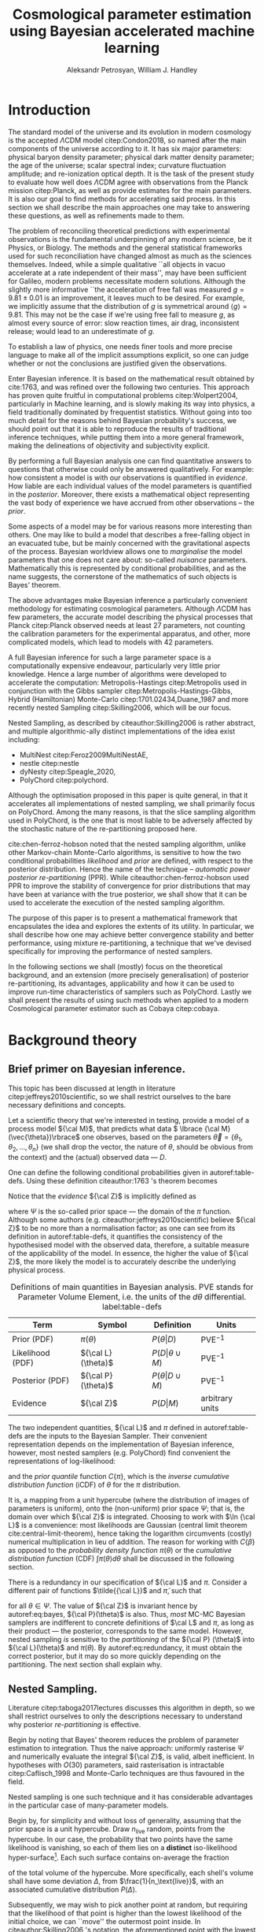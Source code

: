 #+TITLE: Cosmological parameter estimation using Bayesian accelerated machine learning

#+AUTHOR: Aleksandr Petrosyan, William J. Handley 
#+LaTeX_CLASS: mnras
#+LATEX_HEADER: \usepackage{natbib}
#+LATEX_HEADER: \usepackage{pgfplots}
#+LATEX_HEADER: \usepgfplotslibrary{groupplots,dateplot}
#+LATEX_HEADER: \usetikzlibrary{patterns,shapes.arrows}
#+LATEX_HEADER: \pgfplotsset{compat=newest}
#+LATEX_HEADER: \usepackage{dsfont}
#+LATEX_HEADER: \usepackage{xcolor}
#+OPTIONS: toc:nil 
#+BIBLIOGRAPHY: bibliography
#+LATEX_COMPILER: tectonic




\begin{abstract}
TODO
\end{abstract}

* Introduction 

  The standard model of the universe and its evolution in modern
  cosmology is the accepted \(\Lambda\)CDM model citep:Condon2018,
  so named after the main components of the universe according to
  it. It has six major parameters: physical baryon density parameter;
  physical dark matter density parameter; the age of the universe;
  scalar spectral index; curvature fluctuation amplitude; and
  re-ionization optical depth. It is the task of the present study to
  evaluate how well does \(\Lambda\)CDM agree with observations from
  the Planck mission citep:Planck, as well as provide estimates for
  the main parameters. It is also our goal to find methods for
  accelerating said process. In this section we shall describe the
  main approaches one may take to answering these questions, as well
  as refinements made to them.

  The problem of reconciling theoretical predictions with experimental
  observations is the fundamental underpinning of any modern science,
  be it Physics, or Biology. The methods and the general statistical
  frameworks used for such reconciliation have changed almost as much
  as the sciences themselves. Indeed, while a simple qualitative ``all
  objects in vacuo accelerate at a rate independent of their mass'',
  may have been sufficient for Galileo, modern problems necessitate
  modern solutions. Although the slightly more informative ``the
  acceleration of free fall was measured \( g = 9.81 \pm 0.01\) is an
  improvement, it leaves much to be desired. For example, we
  implicitly assume that the distribution of \(g\) is symmetrical
  around \( \left \langle g \right \rangle = 9.81\). This may not be
  the case if we're using free fall to measure \(g\), as almost every
  source of error: slow reaction times, air drag, inconsistent
  release; would lead to an underestimate of \(g\). 

  To establish a law of physics, one needs finer tools and more
  precise language to make all of the implicit assumptions explicit,
  so one can judge whether or not the conclusions are justified given
  the observations.

  Enter Bayesian inference. It is based on the mathematical result
  obtained by cite:1763, and was refined over the following two
  centuries. This approach has proven quite fruitful in computational
  problems citep:Wolpert2004, particularly in Machine learning, and is
  slowly making its way into physics, a field traditionally dominated
  by frequentist statistics. Without going into too much detail for
  the reasons behind Bayesian probability's success, we should point
  out that it is able to reproduce the results of traditional
  inference techniques, while putting them into a more general
  framework, making the delineations of objectivity and subjectivity
  explicit.


  By performing a full Bayesian analysis one can find quantitative
  answers to questions that otherwise could only be answered
  qualitatively.  For example: how consistent a model is with our
  observations is quantified in /evidence/. How liable are each
  individual values of the model parameters is quantified in the
  /posterior/. Moreover, there exists a mathematical object
  representing  the vast body of experience we  have accrued from
  other observations -- the /prior/. 

  Some aspects of a model may be for various reasons more interesting
  than others. One may like to build a model that describes a
  free-falling object in an evacuated tube, but be mainly concerned
  with the gravitational aspects of the process. Bayesian worldview
  allows one to /marginalise/ the model parameters that one does not
  care about: so-called /nuisance/ parameters. Mathematically this is
  represented by conditional probabilities, and as the name suggests,
  the cornerstone of the mathematics of such objects is Bayes'
  theorem. 

  The above advantages make Bayesian inference a particularly
  convenient methodology for estimating cosmological
  parameters. Although \(\Lambda\)CDM has few parameters, the accurate
  model describing the physical processes that Planck citep:Planck
  observed needs at least 27 parameters, not counting the calibration
  parameters for the experimental apparatus, and other, more
  complicated models, which lead to models with 42 parameters.

  A full Bayesian inference for such a large parameter space is a
  computationally expensive endeavour, particularly very little prior
  knowledge. Hence a large number of algorithms were developed to
  accelerate the computation: Metropolis-Hastings citep:Metropolis
  used in conjunction with the Gibbs sampler
  citep:Metropolis-Hastings-Gibbs, Hybrid (Hamiltonian) Monte-Carlo
  citep:1701.02434,Duane_1987 and more recently nested Sampling
  citep:Skilling2006, which will be our focus.

  Nested Sampling, as described by citeauthor:Skilling2006 is rather
  abstract, and multiple algorithmic-ally distinct implementations of
  the idea exist including:
  - MultiNest citep:Feroz2009MultiNestAE,
  - nestle citep:nestle
  - dyNesty citep:Speagle_2020,
  - PolyChord citep:polychord. 
  Although the optimisation proposed in this paper is quite general,
  in that it accelerates all implementations of nested sampling, we
  shall primarily focus on PolyChord. Among the many reasons, is that
  the slice sampling algorithm used in PolyChord, is the one that is
  most liable to be adversely affected by the stochastic nature of the
  re-partitioning proposed here.

  cite:chen-ferroz-hobson noted that the nested sampling algorithm,
  unlike other Markov-chain Monte-Carlo algorithms, is sensitive to
  how the two conditional probabilities /likelihood/ and /prior/ are
  defined, with respect to the posterior distribution. Hence the name
  of the technique -- /automatic power posterior re-partitioning/
  (PPR). While citeauthor:chen-ferroz-hobson used PPR to improve the
  stability of convergence for prior distributions that may have been
  at variance with the true posterior, we shall show that it can be
  used to accelerate the execution of the nested sampling
  algorithm. 

  The purpose of this paper is to present a mathematical framework
  that encapsulates the idea and explores the extents of its
  utility. In particular, we shall describe how one may achieve better
  convergence stability and better performance, using mixture
  re-partitioning, a technique that we've devised specifically for
  improving the performance of nested samplers.

  In the following sections we shall (mostly) focus on the theoretical
  background, and an extension (more precisely generalisation) of
  posterior re-partitioning, its advantages, applicability and how it
  can be used to improve run-time characteristics of samplers such as
  PolyChord. Lastly we shall present the results of using such methods
  when applied to a modern Cosmological parameter estimator such as
  Cobaya citep:cobaya.

* Background theory

** Brief primer on Bayesian inference. 

   This topic has been discussed at length in literature
   citep:jeffreys2010scientific, so we shall restrict ourselves to the
   bare necessary definitions and concepts.

   Let a scientific theory that we're interested in testing, provide a
   model of a process model \({\cal M}\), that predicts what data \(
   \lbrace {\cal M}(\vec{\theta})\rbrace\) one observes, based on the
   parameters \( \vec{\theta} = \lbrace \theta_1, \theta_2, \ldots,
   \theta_n \rbrace\) (we shall drop the vector, the nature of
   $\theta$, should be obvious from the context) and the (actual)
   observed data --- \(D\).

   One can define the following conditional probabilities given
   in autoref:table-defs. Using these definition citeauthor:1763 's theorem
   becomes
   \begin{equation}
    {\cal L} \pi (\theta) = {\cal Z} {\cal P} (\theta).
   \label{eq:bayes} 
   \end{equation}
   Notice that the /evidence/ \({\cal Z}\) is implicitly defined as
   
   \begin{equation}\label{eq:def-z}
    {\cal Z} = \int_{\Psi} {\cal L}(\theta) \pi(\theta) d\theta, 
   \end{equation}
   where \(\Psi\) is the so-called prior space --- the domain of the
   $\pi$ function. Although some authors
   (e.g. citeauthor:jeffreys2010scientific) believe \({\cal Z}\) to be
   no more than a normalisation factor; as one can see from its
   definition in autoref:table-defs, it quantifies the consistency of
   the hypothesised model with the observed data, therefore, a
   suitable measure of the applicability of the model. In essence, the
   higher the value of \({\cal Z}\), the more likely the model is to 
   accurately describe the underlying physical process.

   #+CAPTION: Definitions of main quantities in Bayesian analysis. PVE stands for Parameter Volume Element, i.e. the units of the \(d \theta\) differential.  label:table-defs
   | **Term**         | **Symbol**           | **Definition**                 | **Units**       |
   |------------------+----------------------+--------------------------------+-----------------|
   | Prior (PDF)      | \(\pi(\theta)\)      | \(P ( \theta  \vert D)\)       | PVE$^{-1}$        |
   | Likelihood (PDF) | \({\cal L}(\theta)\) | \(P ( D \vert \theta \cup M)\) | PVE$^{-1}$        |
   | Posterior (PDF)  | \({\cal P}(\theta)\) | \(P ( \theta \vert D \cup M)\) | PVE$^{-1}$        |
   | Evidence         | \({\cal Z}\)         | \(P ( D \vert M)\)             | arbitrary units |

   The two independent quantities, ${\cal L}$ and $\pi$ defined in
   autoref:table-defs are the inputs to the Bayesian Sampler. Their
   convenient representation depends on the implementation of Bayesian
   inference, however, most nested samplers (e.g. PolyChord) find
   convenient the representations of log-likelihood:
   \begin{equation}
	 L = \ln \cal L
   \end{equation}
   and the /prior quantile/ function $C\{\pi\}$, which is the /inverse
   cumulative distribution function/ (iCDF) of $\theta$ for the
   $\pi$ distribution. 
   \begin{equation}
    C\{\pi\} : \text{unit hyper-cube} \rightarrow \Psi.
   \end{equation}
   It is, a mapping from a unit hypercube (where the distribution of
   images of parameters is uniform), onto the (non-uniform) prior
   space $\Psi$; that is, the domain over which \({\cal Z}\) is
   integrated. Choosing to work with $\ln {\cal L}$ is a convenience:
   most likelihoods are Gaussian (central limit theorem
   cite:central-limit-theorem), hence taking the logarithm circumvents
   (costly) numerical multiplication in lieu of addition. The reason
   for working with $C\{\beta\}$ as opposed to the /probability density
   function/ $\pi(\theta)$ or the /cumulative distribution function/ (CDF) $\int
   \pi(\theta) d\theta$ shall be discussed in the following section.

   There is a redundancy in our specification of ${\cal L}$ and $\pi$. 
   Consider a different pair of functions $\tilde{{\cal L}}$ and
   $\tilde{\pi}$, such that
   \begin{equation}\label{eq:redundancy}
	 \tilde{\cal L}(\theta) \tilde{\pi}(\theta) = \cal L (\theta) \pi (\theta), 
   \end{equation}
   for all $\theta \in \Psi$. The value of \({\cal Z}\) is invariant
   hence by autoref:eq:bayes, \({\cal P}(\theta)\) is also. Thus, /most/
   MC-MC Bayesian samplers are indifferent to concrete definitions of
   \(\cal L\) and \(\pi\), as long as their product --- the posterior,
   corresponds to the same model. However, nested sampling /is/
   sensitive to the /partitioning/ of the ${\cal P} (\theta)$ into ${\cal L}(\theta)$
   and $\pi(\theta)$. By autoref:eq:redundancy, it must obtain the correct
   posterior, but it may do so more quickly depending on the
   partitioning. The next section shall explain why.

** Nested Sampling.

   Literature citep:taboga2017lectures discusses this algorithm in
   depth, so we shall restrict ourselves to only the descriptions
   necessary to understand why posterior /re-partitioning/ is
   effective.
   
   Begin by noting that Bayes' theorem reduces the problem of
   parameter estimation to integration. Thus the naive approach:
   uniformly rasterise $\Psi$ and numerically evaluate the integral
   ${\cal Z}$, is valid, albeit inefficient. In hypotheses with
   $O(30)$ parameters, said rasterisation is intractable
   citep:Caflisch_1998 and Monte-Carlo techniques are thus favoured in
   the field.

   Nested sampling is one such technique and it has considerable
   advantages in the particular case of many-parameter models.

   Begin by, for simplicity and without loss of generality, assuming
   that the prior space is a unit hypercube. Draw \(n_\text{live}\)
   random, points from the hypercube. In our case, the probability
   that two points have the same likelihood is vanishing, so each of
   them lies on a *distinct* iso-likelihood hyper-surface[fn::an apt
   analogy would be height on a terrain. The iso-likelihood
   hyper-surfaces are thus contours on the height-map.]. Each such
   surface contains on-average the fraction
   \begin{equation}
   \frac{1}{n_\text{live}}
   \end{equation}
   of the total volume of the hypercube. More specifically, each
   shell's volume shall have some deviation $\Delta$, from
   $\frac{1}{n_\text{live}}$, with an associated cumulative
   distribution $P(\Delta)$.
   
   Subsequently, we may wish to pick another point at random, but
   requiring that the likelihood of that point is higher than the
   lowest likelihood of the initial choice, we can ``move'' the
   outermost point inside. In citeauthor:Skilling2006 's notation, the
   aforementioned point with the lowest likelihood becomes /dead/ and
   the new point becomes /alive/. Moreover, our argument that
   hyper-surfaces encase approximately equal volumes still holds, so
   we expect that during the next iteration, the prior volume encased
   in the outermost hyper-surface is reduced by the same fraction of
   the volume in the previous outer-most shell.

   More formally, this defines a sequence of approximations of the
   prior volume encased in the outer hyper-surface:
   \begin{equation}
	 \begin{array}{rcl}
	 X_{0} &=  &1, \\
     X_{1} &= &X_{0} \left(1- \frac{1}{n_\text{live}}\right),\\
     & \vdots &, \\
     X_{i} &= &X_{i-1}\left(1- \frac{1}{n_\text{live}}\right),\\
     & \vdots, &
   \end{array}
   \label{eq:recurrence-relation}
   \end{equation}
   which allows us to iteratively pick live points closer to
   regions where the likelihood is high. A suitable termination
   criterion therefrom is to stop when the prior volume encased in the
   shell is lower than a predetermined fraction of the total hypercube
   volume --- unity.

   As was mentioned previously, the recurrence relation
   eqref:eq:recurrence-relation is not exact. However, $P(\Delta)$ is
   a known distribution, dependent on the dimensionality of $\Psi$ and
   on ${\cal L}$. Thus, for each value of $\epsilon>0$, we can deduce
   $\delta(\epsilon) >0$, such that $P(\Delta > \delta) <
   \epsilon$. Hence, by choosing $\epsilon$ based on $n_\text{live}$,
   one obtains an estimate of the error $\delta$. Propagating these
   through the iterations allows us to estimate the prior volume and
   hence the evidence up to an estimable error.

   This can be generalised to other priors and prior spaces using
   coordinate transformations, which are formed from the
   quantile function, mentioned in the previous section.
   
   The algorithm's run-time is linearly dependent on $n_{live}$
   (autoref:fig:benchmark). It is also proportional to the time
   complexity of evaluating ${\cal L}(\theta)$ for some $\theta$,
   which is the dominant cost in the cosmological setting.

   Naturally, under such circumstances, algorithms that minimise the
   number of likelihood evaluations will offer the most
   improvement. For example, rejection sampling: drawing a point at
   random, and rejecting it based on the criteria mentioned, is less
   efficient than slice sampling citep:Neal_2003.

   So when does one finish the fastest? If the prior contains more
   information about the posterior, one should be able to incorporate
   that information and hence terminate earlier.  So an ideal sampler
   would converge optimally when the prior and the posterior coincide:
   \begin{equation}
\begin{array}{rl} {\cal P}(\theta) = \pi(\theta), & \forall \theta,
   \end{array}
   \end{equation}
   For example, if one has gathered data from free fall experiments,
   on earth, one would expect the posterior for free-fall acceleration
   to be a normal distribution peaked at $\langle g \rangle=9.81$, with standard
   deviation $\sigma_{g} = 0.01$, which we shall compactly refer to as
   \[{\cal P}(\theta) = G(9.81, 0.01).\]

   However this is only partially true. According to Bayesian
   statistics the prior knowledge: the constraints set on the model
   parameters, are part thereof, hence by picking a different prior,
   referred to as an /unrepresentative prior/, the likelihoods will not
   correspond to the same model.

   In our particular example, if the free-fall data were gathered on
   the surface of the moon, and we use the earth prior for \(g\),
   nested sampling would converge on a Gaussian peaked at \(\langle g \rangle=9.81\),
   with perhaps a broader standard deviation. Evidence would be the
   main telltale sign that the algorithm has not produced a
   statistically significant or meaningful result, but that too can be
   masked by other parameters. Indeed, if one has set a generous
   uniform prior on the air-drag coefficient, and admitted the
   detector spacing as well as trigger timing to be nuisance
   parameters, one will not see anomalies[fn::this peculiarity of
   statistical methods lead John von Neumann to remark that four
   parameters in a model were sufficient to produce a statistically
   significant fit to an elephant. And that five would be consistent
   with it moving its trunk.].

   This is the problem of /unrepresentative priors/ and
   citeauthor*:chen-ferroz-hobson have developed power-posterior
   re-partitioning specifically as a mitigation of the aforementioned
   issue.

   
** Power posterior re-partitioning
   
   The basic idea is as follows. If we had two priors, one much
   narrower than the other, we expect that the convergence in the
   narrower one will be faster. After all, we're ignoring the bulk of
   prior space where nothing happens. We also expect that the
   likelihood of the values inside the smaller effective volume will
   be enhanced. To see why this happens, consider that to have a
   larger value of the prior, (or rather a more condensed one), in
   order to keep the product \(\cal L \pi\) constant, one must have
   reduced the value of \(\cal L\), conversely, if the value is not
   reduced, it is larger than it would have been.
 

   As such, citeauthor:chen-ferroz-hobson have proposed introducing an
   extra parameter \(\beta\) that re-scales the prior:
   \begin{equation}
	 \tilde{\pi}(\theta) = \frac{\pi(\theta)^{\beta}}{Z(\beta)\{\pi\}},
   \end{equation}
   where \(Z(\beta)\{\pi\}\) is a normalisation factor, i.e. 
   \begin{equation}
	 Z(\beta)\{\pi\} = \int_{\theta \in \Psi} \pi(\theta)^{\beta}d\theta.
   \end{equation}
   According to their prescription, one also needs to modify the likelihood
   \begin{equation}
	 \tilde{\cal L}(\theta) = {\cal L}(\theta) Z(\beta)\{\pi\} \cdot \pi^{1-\beta}(\theta).
   \end{equation}
   One needs to take great care when choosing the domain of
   \(\beta\). As $\beta$ is an *ordinary nuisance parameter* it needs
   a prior, and one has very few constraints. Normally we expect a
   uniform prior to be included, and assuming that our bias is
   Gaussian, we obtain a uniform prior for the new parameter $\beta
   \in [0, 1]$ . If one is confident that the original prior was
   representative, one could introduce a non-linear map that favours
   the values $\beta\approx1$. If the original prior may be too broad
   (if e.g. one overestimated the errors) we could extend the uniform
   prior to $\beta>1$. One may also extend it to $\beta<0$, although
   there are few practical cases where that is sensible.

   


   Importantly the domains of all functions need to be the same. Let
   $D(f)$ denote the domain of the function $f$, i.e. where the
   function is both defined and *non-zero*. Hence
   \begin{equation}
     D(\pi) = D({\cal L}) = \Psi = D({\cal P}),
   \end{equation} 
   meaning the posterior is within the domain of the prior and
   likelihood, which will be important later.label:domain-discussion

   This, for the cases that citeauthor:chen-ferroz-hobson have
   originally considered, resolves the issue of non-representative
   priors, because the evidence associated with the biased prior
   reduces as $\beta\rightarrow0$.

   In the original form, this method is to prevent systematic errors,
   by sacrificing run-time performance, but not as much as setting a
   uniform prior[fn::in practice, the overhead associated with PPR
   is negligible, and even in the case of uni-variate examples, where
   the relative impact of adding an extra parameter is maximal, it's
   not significant [[cite:chen-ferroz-hobson][see numerical
   examples]]. ], which it achieves. 

   However, notice that the argument of citeauthor:chen-ferroz-hobson
   implicitly assumed that the prior we started with --- $\pi$, was
   peaked. Indeed, raising a uniform prior $\pi$ to power $\beta \in
   \mathbb{R}$ would not change it in any way.

   Our first discovery pertains to what happens under an inverted
   premise, where we guess a peaked prior, and attempt to obtain
   faster convergence, potentially at the cost of accuracy.

   We have a model, for which we have no prior knowledge. Under such
   circumstances the prior is uniform[fn:: the standard invariant
   objective prior in the general case was proven by
   cite:JeffreysPrior to be the determinant of the fisher Matrix. A
   straightforward calculation thus yields that for a Gaussian
   distribution with a fixed standard deviation the prior is unity and
   unbounded, hence not normaliseable. Normally, however, it's assumed
   to be normalised and bounded. ]. Central limit theorem suggests a guess ,
   for the model parameters' posterior --- a Gaussian:
   \begin{equation}
	\pi (\theta) \propto \exp \left[-\left(\frac{\theta - \mu}{2\sigma}\right)^{2} \right],
   \end{equation}
   albeit with \(\mu\) and \(\sigma\) unknown. We shall refer to
   this function as the /intuition/, or the /biased prior/. Ordinarily
   this intuition is subjective, and therefore can affect the
   objectivity of our outcomes. However, with a proper methodology one
   can have the best of both worlds: the performance associated with
   knowing the result in advance, with the flexibility to entertain
   other possible results.

   One can achieve these results using PPR. Consider what happens on
   the microscopic level, A point with fully random coordinates is
   drawn from an \(n+1\) dimensional space where the effective
   parameter vector contains \(\beta\) as the last parameter, treated
   as any other component of $\theta$. This randomises the prior, live
   points that are closer to the true posterior distribution are
   favoured, so are values of \(\beta\) which lead to points with
   higher likelihood.  This feedback ensures that if the true
   posterior is within the region of radius \(\sigma / \beta\) of the
   chosen value of \(\mu\), then the new points are chosen
   preferentially from that region. The re-normalisation of the
   likelihood, ensures that the posterior distribution is not biased
   towards the value of \(\mu\), but rather the true posterior; one
   that we would have found had we used a uniform prior. If our
   hypothesis were wrong, then the values of \(\beta \rightarrow 0\)
   would be favoured. The effective prior would then tend to a uniform
   distribution.

   #+CAPTION: A demonstration of the function $\tilde{\pi}(\theta; \beta)$ for different values of $\beta$. Note that we've started under the assumption that the distribution is a truncated Gaussian, i.e. that it is zero outside the range $(-1, 1)$. This manifests as sharp changes in curvature at the boundaries. Note that $\forall \beta$, $\int_{-1}^{1}\tilde{\pi}(\theta; \beta) = 1$.
   #+name: fig:ppr
	\begin{figure}
	 \input{./illustrations/ppr.tex}
	\end{figure}
   
   Having demonstrated correctness, let's focus on performance. The
   majority of the run-time of nested sampling with a uniform prior is
   spent ``compressing'' the live points onto the posterior
   distribution. With $\beta>0$, the probability that points will be
   chosen from high-likelihood regions is enhanced, so on average the
   execution time should decrease. 

	
** Argument scaling
   
   Power posterior re-partitioning in the case of a Gaussian
   distribution (also a Cauchy distribution), can be thought of as
   scaling the distribution using $\beta$.

   We shall discuss multiple forms, of such re-partitioning schemes,
   and extend the idea to discontinuous distributions, such as a
   re-sizeable uniform prior.  

   So far, the main practical considerations for choosing such a
   distribution is that for some attainable value of $\beta$, the
   distribution resolves to a reference. For that reason, for example
   the Cauchy distribution is also more convenient to treat using a
   power, because the manifest reduction to a uniform distribution is
   obvious when raising the entire distribution to the power of
   $\beta$, and not when it pre-multiplies the breadth parameter
   $\gamma$.

   A drawback of using power re-partitioning is that it's not always
   possible to find an analytical result for $Z(\beta)\{\pi\}$, indeed
   in the case of trigonometric distributions, such as $Z(\beta)\{\pi\}$,
   was proven to only be analytical if $\beta$, is an integer, and
   proven not to be analytical otherwise citep:Liouville1837. Mixture
   re-partitioning on the other hand can easily cope with such
   functions, as it only requires for them to be normalised once
   (e.g. for $\beta=0$ and $\beta=1$), and re-use the normalisation
   factor.

** General automatic posterior re-partitioning. 

   Let's recap the key components of posterior re-partitioning. We have
      a baseline prior, with its likelihood $(\pi(\theta), \cal L
      (\theta))$, and a parameterised pair of biased prior and
      likelihood $(\pi'(\theta; \beta), \cal L' (\theta;
      \beta))$. These need to satisfy the following requirements.

   1) For some $\beta_{0}$, $\pi'(\theta; \beta_{0}) \equiv
      \pi(\theta)$ and ${\cal L'(\theta, \beta_{0}) \equiv {\cal L}}$,
      known as the **specialisation property**.label:spec-prop
   2) The product of the parameterised pair is constant for all values
      of $\beta$ and by ref:spec-prop, $\pi'(\theta; \beta) \cal L'
      (\theta; \beta) = \pi(\theta) \cal L (\theta)$, which is the
      **normalisation property**.label:norm-prop
   3) We need there to be a guiding dynamical principle that favours
      the representative prior, i.e. one that's closest to the
      posterior distribution, which we call the **convergence
      property**.label:conv-prop

   PPR satisfies all three properties as follows: ref:spec-prop is
   fulfilled with  $\pi'(\theta; 0) =
   \pi(\theta)$, ref:norm-prop is fulfilled by construction and
   ref:conv-prop,  by noting that $\lim_{\beta
   \rightarrow 0} \pi'(\theta; \beta) = \pi(\theta)$.

   Whether, the extra complexity is offset by the speedup offered by
   the correct bias, depends on both how accurate our bias is, and on
   the dimensions of the problem. In most cases the complexity of the
   likelihood calculation is negligible, as well as the extra
   dimension.

   Any functions that satisfy the above requirements should produce
   the same result, and our goal is to identify which shall produce
   better run-times.

*** Additive mixtures.
	Consider a weighted sum of a uniform distribution with
	a Gaussian, e.g. in one dimension
	\begin{equation}\label{eq:additive-mix}
	  \pi(\theta) = \dfrac{ \left\lbrace \frac{1- \beta} {b - a} + \beta \exp \left[ -\left(\frac{\theta - \mu}{\sigma} \right)^{2}\right]\right\rbrace \cdot TH(\theta; a, b)}{Z}.
	\end{equation}
	where $TH(\theta;a,b)$ is the top-hat function. Integrate to
	obtain the normalisation factor $Z(\beta)\{\pi\}$, used to
	re-scale ${\cal L}$. Recall, however, that we use the inverse of
	the prior cumulative distribution, and while the inverses of both
	priors are manifest, we cannot easily compute the inverse of the
	sum. In general one can't even prove that for two arbitrary
	distributions the inverse of the sum exists.

	#+CAPTION: An illustration of the additive mixture re-partitioning. PPR for the same value of $\beta=0.3$, added for comparison. 
	#+NAME: fig:additive
	\begin{figure}
      \input{illustrations/additive_mixtures.tex}
	\end{figure}

	This, while inconvenient, can be mitigated. Indeed, since the
	probability density functions (PDF) $\pi_{i}(\theta; \beta) >0$,
	the cumulative distribution functions (CDF)
	$CDF\{\pi_{i}\}(\theta;\beta) = \int_{\Psi} \pi_{i}(\theta; \beta)
	d\theta$ are monotonic, so is their sum, hence one could invert
	the CDF numerically. This is extra work that we didn't have to
	perform in the PPR case, because raising a Gaussian to a power
	$\beta$, is effectively the same as re-scaling its argument by
	$\sqrt{\beta}$, which transfers to the CDF.

	However, one significant improvement over PPR is in
	likelihoods. For two priors $\pi_{1}$ and $\pi_{2}$
	Normalising the likelihoods is trivial:
	\begin{equation}
	{\cal L}(\theta; \beta) = \frac{{\cal L}_{1}(\theta) \pi_{1}(\theta)}{\tilde{\pi}(\theta; \beta)}.
	\end{equation}
	where we've assumed that ${\cal L}_{1}(\theta)\pi_{1}(\theta) =
	{\cal L}_{2}(\theta) \pi_{2}(\theta)$. This generalises
	straightforwardly to $\pi_{i}$ for all $i$. The likelihood is a
	well-behaved function in the prior space, (because we've required
	the priors be non-zero in their domain), which is not guaranteed 
	for every value of $\beta$ and every $\pi(\theta)$ in PPR.

	Another advantage is that by construction the normalisation factor
	$Z \{ \pi\}(\beta) = 1$ for arbitrary $\beta$. This saves
	considerable effort: one does not care if the Gaussian is
	correlated[fn::one could argue that correlated-ness is irrelevant,
	as one can always diagonalise the covariance matrix. The problem,
	however, is thus transferred onto the boundary, where for a narrow
	prior the orientation of the rectangle's edges in the covariance
	eigen-basis can cause issues. ], or if the boundaries of the
	uniform prior are at an angle.
	
	A flaw, (which additive mixtures share with PPR), is that the
	probability of having no bias is negligible. There's always a
	preferred direction: if our original prior were uniform, the
	probability of having no bias: the probability of drawing the
	value $\beta=0$ at random is negligible. It is not nil; not in our
	case, where $\beta$ can only be a machine-representable 64-bit
	floating point number; however this is sufficient to bias the
	sampler for almost all values of $\beta$ (see
	autoref:fig:convergence).
	
	In terms of numerical computations, additive mixtures don't
	significantly outperform PPR. In fact, due to the
	not-insignificant overhead of inverting functions, the instability
	of said inversion, one would generally prefer PPR to additive
	mixture posterior re-partitioning. The only exception are the
	cases where there is a ring of suppressed likelihood around a
	broad peak, but that situation can more neatly be described with
	superposition-al re-partitioning combined with two PPR models. As
	we shall later show, this is also the quicker of the two
	approaches.

	One needs to be aware of this limitation when choosing which
	mixing scheme to use. Sometimes, the smooth prior distribution and
	likelihood are more beneficial; other times, the ability to with
	some probability sample from a completely uniform prior is more
	valuable. 

	

*** Re-sizeable-bounds uniform prior. 
	
	The three requirements outlined at the beginning of this section
	are not necessary and sufficient. As we have noted on page
	pageref:domain-discussion, the domains of all functions need to be
	consistent, otherwise Bayes' theorem no longer holds, and our
	analysis is invalid. The mathematical implications of neglecting
	function domains have in the context of Quantum mechanics. been
	discussed by cite:Gieres_2000.

	To illustrate, consider a uniform prior with the following
	parametrisation.
	\begin{equation}
	  \tilde{\pi}(\theta; \beta) =
	  \begin{cases}
		\frac{1}{\beta(b-a)} & \text{if}\ x \in [\beta a, \beta b], \\
		0 & \text{otherwise}.
	  \end{cases}
	\end{equation}
	Although there are no issues when $\beta>1$ (we simply set ${\cal
	\tilde{L}}=0$, one can immediately spot the issues with $\beta \in (0,1)$;
	and $\beta=0$ is altogether nonsensical.

	This issue indicates that the prescription of keeping $\pi {\cal
	L} = \text{Const.}$ is not complete. Nevertheless, such a scheme
	may be salvaged, with counter-intuitive extensions, e.g. for a
	point $\theta_{0} \notin \Psi$, we don't expect ${\cal
	L}(\theta_{0}) \rightarrow \infty$, but as we shall see in the
	next section, ${\cal L}(\theta_{0}) \rightarrow 0$.

	The first crucial step is to recognise that the algorithm draws
	from a unit hypercube with uniform probability, and that the prior
	is an artifact of a coordinate transformation which we referred to
	as the prior quantile.

	Let $u$ be a point in unit hypercube $\Psi_{C}$. The quantile
	defines a mapping functionally dependent on the PDF of the prior
	\(C(\beta)\lbrace \tilde{\pi}\rbrace:u \mapsto \theta\), such that
	the uniform distribution of $u$ leads through
	$C_{\beta}\{\tilde{\pi}\}(u)$ to a $\tilde{\pi}(\theta;\beta)$
	distribution of $\theta \in\Psi(\beta)$.Note that we replaced the
	parametrisation of the function $\tilde{\pi}$ with an explicit
	parametrisation of the coordinate transformation, specifically
	\begin{equation}
	  \pi(C(\beta)\{\tilde{\pi}\}(u)) \equiv \tilde{\pi}(\theta; \beta),
	\end{equation}
	where 
	\begin{equation}
	  \tilde{\pi} =  \pi \circ C(\beta) \{ \pi \} 
	\end{equation}
	is a parameterised distribution resulting from a parameterised
	coordinate transformation of an un-parameterised prior PDF.

	We shall make citeauthor:1763 's theorem be defined only in the
	hypercube
	\begin{equation}
	{\cal \hat{P}}(u) = {\cal P}(C(\beta_{0}){\tilde{\pi}}^{-1}(\theta)) = \frac{\hat{\pi} (u) {\cal \hat{L}}(u)}{\int_{\Psi}{\cal \hat{L}}(u) \hat{\pi}(u) du},
	\end{equation}
	which is always true, regardless of the re-partitioning
	scheme. Trivially, the functional form of $P(\theta)$ is not the same
	as $P(u)$; it's related via a co-ordinate transform, which in our
	case contributes a Jacobian factor $J(\beta)\{\tilde{\pi}\}$ to the
	evidence. But since we're interested in the posterior in the
	coordinates $\theta$, given by the transformation $C(\beta_{0})\{\tilde{\pi}\}$,
	while the prior and the likelihood are in the from corresponding
	to $\beta$.

	Finally, 
	\begin{equation}
	 {\cal P}(\theta) = \frac{J(\beta_{0})}{J(\beta)} \frac{\pi(\theta; \beta) {\cal L}(\theta; \beta)}{\int \pi(\theta; \beta) {\cal L}(\theta; \beta) d \theta}.
	\end{equation}
	So we expect that for the simple case of scaling the uniform box
	prior with $\beta$, that we need to re-scale the likelihood by
	$\beta^{2n}$. The second Jacobian factor enters the likelihood because
	we have normalised $\pi(\theta)$, but not $\pi(\theta; \beta)$. This is hinted at in
	the notation, (no tilde), and when accounted for, gives  the correct
	posterior and evidence as seen in the experiments. 
	
	
*** Stochastic superposition-al re-partitioning.

	Hence we come to the concept of /stochastic superposition-al
	posterior repetition/ (SSPR). Consider $\tilde{\pi}(\theta)$ and
	${\cal \tilde{L}}$ which satisfy the normalisation
	condition. We construct the parameterised prior like so
	\begin{equation}
	  \pi(\theta; \beta)  = \begin{cases}
		\pi(\theta) & \text{with probability } \beta,\\
		\tilde{\pi}(\theta) & \text{with probability } (1- \beta),
		\end{cases}
	\end{equation}
	and similarly the likelihood.  The specialisation and
	normalisation conditions are trivially satisfied, and the
	convergence condition shall be argued later, so this
	re-partitioning is valid.

	There are difficulties with implementing this scheme,
	however. Both the likelihood and the prior are well-defined
	single-valued functions, so simply drawing a random number at each
	evaluation is not acceptable. Moreover, one needs to make sure
	that the branches are simultaneously chosen in both functions, so
	as to ensure that the normalisation condition is satisfied. One
	way to ensure these are met, is by choosing the branch
	deterministic-ally, based on the vector $(\theta; \beta)$. 

	To avoid biasing the nested sampler, we must preserve the
	uniformity of the distribution. In other words, we must make sure
	that the patches belonging to the same branch are interspersed and
	are on average the size of regions mapping to the same branch are
	the same and of the order of the resolution of the grid. In other
	words, for the case \(\beta=1/2\), we wish to have a chequerboard
	pattern of branching. 

	Note, however, that the prior is no longer normalised. Indeed, for
	different values of $\beta$, integrating over the entire phase
	space $\Psi(\beta)$, one would expect not to obtain unity. And
	although intuition might suggest that the normalisation factor
	would depend on $\beta$, as our experiments show this is not the
	case. In this particular implementation, the total accessible
	prior space volume is restricted by mutual exclusivity. On the
	other hand, the posterior and evidence are both fixed by the
	normalisation requirement of re-partitioning, so one does not
	expect any scaling on ${\cal L}$. 

	The greatest advantage that mixture re-partitioning nets is
	that it is model agnostic: one could, for example, use PPR as
	part of a mixture of priors, or even a mixture of
	mixtures. One, should judge which mixing method suits their
	needs, is it better to have a large bias some of the time, or
	a little bias all of the time?

	In general,  if one has $m$ models in a mixture, the likelihood becomes 
	\begin{equation}
	  {\cal L}(\theta; \beta)  = \begin{cases}
		{\cal L}_{1}(\theta) &  \text{with probability } \beta_{1},\\
		        &\vdots\\
		{\cal L}_{m}(\theta) & \text{with probability} (1- \sum_{i}\beta_{i}).
		\end{cases}
	\end{equation}


	Let us concern ourselves with boundedness. As we have discussed
	(page pageref:domain-discussion), when dealing with
	re-partitioning schemes such as re-sizeable uniform priors, extra
	care must be taken to account for the Jacobian factors arising
	from a change of coordinates implicit to re-sizeable
	re-partitioning. Mixture re-partitioning, circumvents said issue,
	as it embeds the solution into its formalism. For example, if a
	point in the posterior distribution $\theta_{e}$, is not
	represented in the prior, i.e.  $\pi(\theta_{e}) = 0$, while
	${\cal P}(\theta_{e}) \ne 0$, then one intuitively expects ${\cal
	L}(\theta_{e}) \rightarrow \infty$. In mixture re-partitioning,
	however, if that same point is represented in one prior and not
	the other, the others become unrepresentative and are biased
	against. The algorithm is thus biased if and only if ${\cal
	L}(\theta_{e}) = 0$, in the branch which excludes $\theta_{e}$
	from the domain. Thus the value is represented in the prior, but
	only in branches where  ${\cal L}(\theta_{e}) \ne=0$.

	#+CAPTION: An example of a mixture re-partitioning. Notice that the mixture is not normalised to emphasise the coincidence of values with both the uniform distribution and a Gaussian.
	#+NAME: fig:mixture
	\begin{figure}
	 \input{./illustrations/mixture.tex}
	\end{figure}
	
	
	
* Method
  In this section we shall describe in detail the bench-marking and
  correctness evaluation procedures. 

  

  We have chosen to use Cobaya citep:cobaya, with CLASS to provide the
  theoretical framework for analysing the Planck citep:Planck
  data. Our primary goal is to improve the performance of the
  analysis.

  We shall first describe how one would measure the performance of
  such a run, then show the small-scale simulation results. Finally,
  we shall discuss the results obtained by running Cobaya with the
  suggested optimisations on the CSD3 cluster (University of Cambridge).

  Despite being the end-goal of the current work, Cosmological
  parameter inference is relegated to being mentioned only
  briefly. The results of said inference are too complex to showcase
  the improvements, and even though considerable time was spent
  attuning and performing the Cosmological inference, because the
  effort produces very few results for a considerable time investment,
  we shall limit ourselves to only quoting the results, and discussing
  the improvement.  

  
** Performance and bench-marking
   One cannot use CPU time as a reliable indicator of
   performance. There are multiple factors leading to unpredictable
   overheads, and these can be practically averaged out on a small
   scale model, in case of large distributed systems such as a CPU
   cluster, with multiple processes, and with each run taking upwards
   of an hour, this metric is beyond the realm usefulness.
   
   Due to the sheer complexity of the Cosmological data and functions
   involved in the computation, the usual asymptotic description
   common in computer science is insufficient. 

   First, note that in Cobaya  the run-time is dominated
   by log-likelihood evaluations. A typical run in 3 dimensions
   requires $O(10^{3})$, likelihood calls, and if each of them takes a
   second to evaluate, a simple run becomes impractical. 

   So a natural choice for a performance metric is using the number of
   log-likelihood evaluations. 

   Note, however that this does not account for potential extra
   complexity introduced by the re-partitioning. For example for PPR,
   the effect of adding the extra parameter can be reduced to
   1) one multiplication in the argument of the prior.
   2) evaluation of the normalisation factor, which involves standard
      numerical functions,
   3) addition of the normalisation factor to each log-likelihood call.

   The corresponding overhead for mixture modelling is
   1) hashing the vector $\theta$.
   2) generating a pseudo-random number using the hash as seed. 
   3) performing $m-1$ conditional checks,
   4) addition of $\ln m$, to the likelihood. 

   In both cases there's also a minuscule overhead associated with
   lengthening the state vector \(\theta\)[fn:4].  Although these may
   become important in low dimensional problems, they are overshadowed
   in all practical applications of nested sampling, and thus we shall
   ignore them.

   Another information-theoretic performance metric that one could use
   is the Kullback-Leibler divergence ${\cal D}$. A thorough
   explanation of the concept can be found at cite:Kullback_1951, but
   for our purposes, this is a quantity allowing to compare the prior
   to the inferred posterior. The larger the value, the more Shannon
   entropy is associated with moving from prior to posterior. 

   #+CAPTION: Kullback-Leibler divergence for different offsets. Notice that the faster repartitioning methods produce a lower value of $D$. Notice that the value of $D$ scales linearly with increasing the offset. label:fig:kl-d
   \begin{figure}
     \input{./illustrations/kullback-leibler.tex}
   \end{figure}

   #+CAPTION: Scaling of number of likelihood calls as a function of Kullback-Leibler divergence. The best fit line indicates that generally the divergence is a reliable performance indicator for PolyChord. label:fig:kl-scaling
   \begin{figure}
     \input{./illustrations/scaling-kld.tex}
   \end{figure}
   
   To understand why K-L divergence is useful, consider that under
   ideal circumstances inference with the posterior also the prior is
   optimal. Hence, justifiably we expect priors with the smallest
   $\mathcal{D}$ to converge faster. This is a useful worldview when
   considering general Bayesian inference, but its applicability to
   nested sampling is limited. The performance of a nested sampler
   depends on many factors besides the entropy. For example, as we've
   shown in a preliminary experiment, [fn:1] nested sampling can
   converge faster if the distribution is narrower than the posterior
   (PPR takes care of the correctness). 

   

** Correctness
   One simple and unreliable way of determining the correctness of a
   run is to compare the posteriors of two runs: if the means of two
   runs are within one standard deviation of each other, then the
   posteriors can be assumed to coincide.

   Consider, however, what would happen, if one were to use a Gaussian
   prior without posterior re-partitioning on a data set, which was
   previously analysed using a uniform prior. One would expect the
   posterior to have tighter constraints, smaller variances and for
   the evidence to be much higher. Of course, it's normal if said
   Gaussian truly represents prior knowledge, but as was mentioned in
   previous sections, this is an error for any form of posterior
   re-partitioning: it usually means that the re-scaling of the
   likelihood is incorrect. Hence we must include (or rather base our
   comparison on) the estimated evidences into consideration.

   #+CAPTION: An illustration of the evidence distributions of different types of re-partitioning schemes. The Uniform reference obtained a distribution centered around \( \log {\cal Z} = -62 = - \log V(\Psi) \) (see autoref:eq:evidence, where $(a,b)=(-6, 6)\cdot 10^{8}$ and $G=\mathds{1}_{3}$). Note that both mixture modelling and PPR have found the same value, and the distributions are more sharply peaked. Also notice that if the re-partitioning is done incorrectly, the evidence will also be estimated incorrectly. However, mixture repartitioning is able to correctly mitigate the offset of one of the models in its mixture: it computed the correct evidence despite one of the models in the mixture being the manifestly wrong re-partitioning scheme. [fn::Both the true posterior and the mixture re-partitioning have terminated without completing a single nested sampling iteration: i.e. they spawned all of the live points but were unable after a pre-set number of attempts to displace them, and defaulted to killing the points. This was sufficient to (correctly) determine the evidence, but it did not produce all the requisite chains, and hence no histogram could be produced. ] 
   #+NAME: fig:hist
   \begin{figure}
   \input{./illustrations/histograms.tex}
   \end{figure}
   
   Unfortunately, while a full analysis of the posterior distributions
   would be much more in the spirit of Bayesian analysis, the data-sets
   being are huge, so one cannot practically include all of
   the ``triangle plots'' to prove the correctness of a run. We shall
   provide one example, and drop the discussion: one should assume
   that the posteriors coincide unless otherwise specified[fn:11]. 

   #+CAPTION: An example of a posterior distribution generated with power posterior re-partitioning, based on data from Planck. The posteriors are near identical, and a slight misfit can be explained with arithmetic rounding errors, and run-to-run variance of the position of the live points (see top right figure). 
   #+NAME: fig:overlay-posteriors
   \begin{figure}
	\includegraphics[width=0.5\textwidth]{./illustrations/misfit.pdf}
   \end{figure}

   
   
   
** Qualitative observations. 
   Last but not least, an interactive cartoon of the convergence
   process for as many parameters as one likes can be obtained from
   
   #+begin_src python
     NestedSamples().gui()
   #+end_src
   This allows us to see how the points move during the execution of
   nested sampling. A more crude picture can be obtained from the plot
   of $\ln Z$ vs $\ln X$, (which is also present, and used as a
   timeline).

   Based on the typical shape of the curve, we shall distinguish the
   following stages of the algorithm's convergence. 
   
   While $\ln Z \approx 0$, nested sampling is in its /prior
   compression/ stage.  Afterwards the algorithm undergoes /discovery/
   where most live points enter the typical set and their number is
   permanently reduced. The last stage is the /extinction stage/,
   colloquially referred to as the /tail/.

   
** Simulations
*** Toy models

	We shall begin our analysis with help of a simplified model that is
	general-enough to share features with the Cosmological scale
	problem, but also practical to investigate in depth, with multiple
	variations.

	Our original model is a Gaussian peak. By choosing the uniform
	prior as a baseline, and setting the log-likelihood as:
	\begin{equation}
	  \ln {\cal L}(\theta) = - \frac{1}{2} \left\{(\theta - \mu)^{T}G^{-1}(\theta-\mu)  + \ln \det \left| 2\pi G\right| \right\},
	\end{equation}
	where the covariance matrix $G$, specifies the extent of the peak,
	and the vector $\mu$, its location. We thus expect the posterior
	to be a truncated and re-scaled Gaussian. However its typical set
	is still approximately at a distance of the square root of the
	diagonal elements of the covariance matrix form the peak, which we
	shall refer to as /one standard deviation/.

	The covariance matrix is positive semi-definite and symmetric,
	hence it can be diagonalised citep:taboga2017lectures. If the
	covariance matrix is diagonal, the Gaussian distribution is called
	uncorrelated. If all diagonal elements are equal, then the
	Gaussian is spherical with characteristic diameter given by $2
	\sigma = 2\sqrt{G}$, where $G = G \mathds{1}$.

	Notice that in this description we have completely neglected any
	notion of ``data'', consequently, we don't need to worry about
	generating said data, and the extra overheads associated with
	$\chi^2$ fitting.

	Under such circumstances it's a matter of integrating ref:eq:def-z
	to obtain the evidence. Most generally for a correlated Gaussian
	likelihood the volume associated is 
	
	\begin{equation}\label{eq:evidence}
	   {\cal Z} = \frac{\left( \sqrt{ \det \left| 2\pi G \right|} \right)^{n}}{\mathbf{b}-\mathbf{a}}, 
	\end{equation}
	where \(n\) is the number of parameters in the model.

	The internal implementations of all our re-partitioning schemes
	contain two Gaussians: one for the likelihood, and one
	entering the re-partitioning scheme to improve run-time. These
	would be different in general and our simulations will reflect
	that in the following ways.

	The easiest to account for are translation offsets. One only needs to
	modify the values of $\theta' = \theta - \Delta$ entering $\ln
	\mathcal{L}(\theta')$. 

	One can, without loss of generality assume that one of the
	Gaussians is uncorrelated (also without loss of generality, it's
	spherical); effectively we need to apply a coordinate
	transformation defined by the eigenvectors of the covariance
	matrix. We cannot however assume that both are uncorrelated, nor
	that the ortho-normal vectors defining the Gaussian are aligned
	with the boundaries of the uniform prior. Fortunately, these
	complications contribute little. As we shall see, any
	re-partitioning scheme is easily able to cope with crude
	approximations of the orientation and shape of the peak, and
	run-time is affected negligibly. Consequently, outside of one
	experiment, we shall ignore any deviations from a spherical
	Gaussian.
	
	
* Results and Discussion. 
  The first test case is an uncorrelated spherical Gaussian posterior
  in three dimensions $\mathcal{P}(\theta) = G(\theta; \mu = (1,2,3),
  \sigma = 1)$. The corresponding evidence (autoref:eq:evidence) is
  $\mathcal{Z}\approx-62.3$. First we shall assume that the mean and
  standard deviation of all the re-partitioning schemes is exactly the
  same as that of the posterior. 

  All but one re-partitioning scheme yielded the correct
  evidence. The resize-able uniform prior model was constructed to
  systematically overestimating the evidence (autoref:fig:hist),
  which is due to underestimating the normalisation factor for
  $\mathcal{L}$.[fn::the boundary dependence was omitted.]
  

  We shall now show that re-partitioning is able to drastically reduce
  the run-time compared to using a uniform prior. More specifically,
  guessing a posterior distribution and using re-partitioning, one may
  reduce the initial compression stage to virtually none.
  
  Having proven the correctness of the runs, let's turn to performance
  and benchmarks. The central metric is the number of ${\cal L}$
  evaluations. autoref:fig:benchmark shows that mixture
  re-partitioning, produces a significant speed-up compared to even
  power-posterior re-partitioning. Moreover, the slope of the curve of
  the number of ${\cal L}$ evaluations is much steeper for the slower
  re-partitioning schemes, indicating that for large numbers of live
  points, mixture re-partitioning yields an even greater speed-up.
  
  

   #+CAPTION: comparison of likelihood calls necessary for obtaining the correct evidence for the case of a spherical uncorrelated Gaussian posterior. Note that almost all series scale linearly with the number of live points. 
   #+NAME: fig:benchmark
   \begin{figure}
     \input{illustrations/benchmark.tex}
   \end{figure}




   The next trial involves a variable offset, where convergence to the
   correct posterior and evidence is not guaranteed even with the
   correct normalisation.    

  For this case, we have taken a Gaussian in a box of
  $1000\times1000\times1000$, and generated two nested sampling data
  ranges. The ``offset'' posteriors are moved relative to the mean of
  the prior. The parameter labeled '1' is offset by double the amount
  of parameter '0'. 

  The exemplary results are given in autoref:fig:convergence.

  The main notable feature is the inaccuracy of the posterior for
  power posterior re-partitioning. One does expect it to produce the
  correct posterior distribution if the offset is large compared to
  the width of the peaks. If the offset is \(O(2\sigma)\), the
  posterior is merely shifted, but if the shift is larger,
  e.g. \(O(4\sigma)\), two peaks can be resolved. Unfortunately for
  PPR, the evidence was also computed incorrectly (see
  autoref:fig:drift): $\ln {\cal Z}\approx -25.4 \pm 0.2$, vs the
  reference $\ln {\cal Z} = -22.7 \pm 0.4$.  Making matters even
  worse, the smaller of the two peaks is actually the correct
  posterior.

  In practice one has the following options:
  1) accept the posterior as is label:opt:accept
  2) accept the posterior, but as a less credible result
     label:opt:accept-with-err
  3) reject the PPR result entirely, and perform a run with only a
     uniform prior label:opt:uniform
  4) readjust the PPR mean and variance using the posterior, and
     re-run label:opt:shift
  5) combine PPR with SSPR in mixture with a uniform prior
  Option ref:opt:accept is adequate for low accuracy estimation
  problems. However, for parameter $\theta_{0}$, this caused a
  not-insignificant shift in the mean, and so generally ref:opt:accept
  is untenable as it obfuscates the loss of precision. Consequently,
  one must be mindful of posteriors obtained with any re-partitioning
  scheme, as they can generally bias the sampler. Even if the Gaussian
  entering PPR were the correct prior, peak doubling as with parameter
  $1$, is always a sign of error. 
  
  Option ref:opt:accept-with-err is what one is eventually forced to
  do. At some point further re-runs may not be capable of reducing the
  error and re-partitioning does, in fact affect confidence intervals,
  and can be observed and accounted for with tools like
  e.g. =nestcheck= [fn::in autoref:fig:higson, the lower two plots on
  the left represent the credibility domains of the posterior. SSPR,
  unfortunately does negatively impact the confidence intervals when
  an offset is present, but is still able produce a distribution with
  the correct mean. ], while also being comparatively less resource
  intensive than the run itself.

  Option ref:opt:shift, is tempting. As we can see from
  autoref:fig:benchmark, the performance uplift obtained from PPR is
  significant enough, that performing several runs with different
  priors may be more efficient than a single run with a uniform prior
  [fn::without reducing the volume of the box. Tigtening the uniform
  prior may be comparable in performance. ], however, this iterative
  procedure is exceptionally hard to automate. In the case presented
  in autoref:fig:convergence, the new values for the mean and variance
  are obvious for parameter `1', but not for parameter `0', and is
  even more complicated if the posterior itself is correlated. One
  cannot reliable discriminate if the doubled peak is the true
  posterior, or an artifact of PPR.

  This is where the technique we've developed is most useful. One can
  obtain, as we've shown in autoref:fig:convergence, a much more
  accurate ${\cal P}$, by using PPR from inside an SSPR mixture. The
  performance impact has considerable run-to-run variance, however it
  never exceeded $20\%$ more ${\cal L}$ calls: an order of magnitude
  less than either options ref:opt:uniform or ref:opt:shift. 
  
  #+CAPTION: An illustration of how offsets affect the convergence of nested sampling under different kinds of re-partitioning. The offset models should produce an offset posterior, whilst sharing the prior with the model runs. The mixture is of the present uniform model and PPR. label:fig:convergence
  \begin{figure}
  \includegraphics[width=0.5\textwidth]{./illustrations/convergence.pdf}
  \end{figure}

  #+CAPTION: Comparison of evidence estimates produced by different re-partitioning schemes. The true value is constant, and should not depend on the offset. Mixture repartitioning is able to correctly cope with the offset, producing the correct evidence and posterior, while PPR is gradually drifting. label:fig:drift
  \begin{figure}
    \input{./illustrations/evidence-drift.tex}
  \end{figure}


  One last discussion is that of so-called posterior mass. This allows
  us to judge how quickly does the algorithm converge to the correct
  values cite:higson2018nestcheck, as well as diagnose pathological
  issues, specific to nested sampling. 
  
  The plot on autoref:fig:higson showcases typical behaviour for
  both a standard uniform-prior sampling, and the mixture
  re-partitioning. 
  
  #+CAPTION: An evolutionary insight into the behaviour of nested sampling. The \color{red} red \color{black} series corresponds to mixture re-partitioning, while the \color{blue} blue \color{black} series --- to a reference uniform. All plots are given in $\ln X$, where $X(\mathcal{L}) \in [0,1]$ is the fraction of the prior with likelihood greater than $\mathcal{L}$. The top plot is the relative posterior mass, which is the total weight assigned to samples from the region. In each row, we're presented with the posterior in the given parameter. The gradients represent degree of confidence. label:fig:higson
  \begin{figure}
  \includegraphics[width=0.5\textwidth]{./illustrations/higson.png}
  \end{figure}
    
  Firstly, note that the compression with re-partitioning happens
  much more quickly, consistent with our observations of run-time
  reduction. Secondly, notice that the partitioned series has a
  much longer ``tail'', i.e. has a longer extinction phase. This is
  a result of introducing extra nuisance parameters. Finally, notice
  that the confidence intervals for the parameters' distributions
  are near identical. This is a sign that the obtained posteriors
  are more precise. Knowing that the means are \({0, 4, 8}\) with
  parameter covariance matrix \(G = 1\), we can also confirm the
  accuracy. 

 
** TODO Cosmological Simulations. 
   After an initial run of Cobaya, we have obtained the marginalised
   posteriors of all the key parameters of the \(\Lambda\)CDM model,
   as well as the nuisance parameters. 

   Ignoring any off-diagonal elements of their co-variance, we have
   constructed a mixture re-partitioned prior, containing a Gaussian
   with our best estimates, a uniform containing the original
   boundaries. A second run was thus performed.

   Benchmarking on a cluster using time is impractical. Instead we
   measured the number of likelihood calls for each invocation of
   =PolyChord.run_polychord()=.

   The result is a *substantial* reduction in run-time. 
   
    


* Conclusions
  
** Results
   Our project's purpose had been to investigate the performance
   increase attainable by algorithmic optimisations of the inputs to
   nested samplers. 

   We have identified a general prescription, named superposition-al
   mixture re-partitioning that netted the same if not greater
   performance improvement as power posterior re-partitioning (PPR). 

   We have also established that the aforementioned prescription had a
   number of advantages:
   - it allows multiple priors to be mixed, while PPR only allows one.
   - it permits a broader class of functions, than are practical for
     PPR, e.g. ones where $Z_{\pi}(\beta)$ cannot be represented in
     closed form.
   - it copes with functions having different domains. PPR cannot.
   - it is abstract, i.e. the prior iCDF is a superposition iCDFs of
     the constituents priors. For PPR the iCDF needs to be computed.
   - it supports an unbiased reference (uniform) prior exactly. PPR
     tends to an unbiased reference as $\beta\rightarrow\beta_{0}$.
   - it is able to mitigate improper re-scaling of the
     likelihood. If one of the priors is improperly normalised, the
     offset from the true evidence is reduced as
     $n_{live}\rightarrow\infty$. PPR does not. 
   - it is resilient to human error.
   - it is easier to implement and requires little to no mathematical
     input from the user, beyond ensuring the three properties.
	

** Further research
   The proposed algorithm of superposition-al mixtures, maps neatly
   onto concepts of quantum computation. Indeed one can model two
   different priors as states of qubits. The benefits are potentially
   immeasurable, as the greatest weakness of the classical algorithm
   is that we're effectively sacrificing resolution in the posterior
   by sampling only from one prior exclusively. Quantum superposition
   allows us to do both at the same time, while quantum entanglement
   ensures that the deterministic requirements set by
   citeauthor:Skilling2006 are met.

   The necessary consequence of re-partitioning is that the posterior
   samples have a greater prior space to explore, and thus, while the
   option to skip areas of negligible evidence allows us to compress
   the priors significantly more quickly, the tail-end of the nested
   sampling is also affected. A potential solution to this is to treat
   the introduced parameters separately at this stage.

   One such treatment may be to use the posterior distribution at the
   point of discovery to freeze the choice parameters. Their
   covariance may represent a volume in a $\theta$ space that
   corresponds to the remaining evidence, and as such, crudely
   approximate the remainder while sampling from a lower dimensional
   space compounding to the physical (i.e. not re-partitioning-related
   parameters of the theory).

   Additionally, we have assumed that nested sampling converges the
   fastest if the prior is also the posterior. However, a simple
   example of a spherical Gaussian in three dimensions shows the same
   characteristic tail at the end of the execution. It may be
   necessary to look into priors that are tailor made to accelerate
   that convergence. Naturally, they would also depend on the sampling
   technique used: the prior that accelerates rejection sampling would
   be different to one that accelerates slice sampling.

   An additional avenue to explore would be to ask whether the same
   sampling technique is appropriate for all stages. Slice sampling is
   ideal for applications with prior space with large
   dimensions. However, Metropolis-Hastings may be more suitable for
   the extinction phase, and may thus eliminate the tail altogether.

   Among the less-important investigations that could be carried out,
   one might investigate an extension of the re-sizeable uniform
   prior. Indeed one of the main reasons for its impracticality is the
   sharp reduction to zero, that cannot be compensated for in the
   likelihood. However, one should expect that this is possible to
   compensate for by using a distribution that's constructed to be
   non-zero in the entire domain of the original uniform prior:
   e.g. by having edges that tend to zero at the boundaries. A
   suggestion might be a smooth top-hat, or a combination of error
   functions.

** Applications
   Nested sampling is a universal algorithm that can be applied to any
   problem involving either direct parameter estimation (e.g. analysis
   of Planck data), or indirectly such as neural-network based machine
   learning.

   To clarify the latter point, the process of training a neural
   network involves a process of estimating the connection strengths
   between layers of states. Normally training is done via a negative
   feedback process, where the connections that correspond to the
   right answer are reinforced, whilst connections leading to
   incorrect ones are reduced in strength. In the formalism of
   Bayesian inference, the connection strengths are the parameters,
   the prior is uniform and the sampling is done via
   Metropolis-Hastings anticipating a logistical distribution. As we
   are able to accelerate this process in Bayesian formalism, we
   should also be able to modify the standard algorithms to make use
   of re-partitioning.

   Moreover, the subject matter of this paper --- superposition-al
   mixture re-partitioning with stochastic sampling can be used to
   create classes of neural networks: as of now information obtained
   from training one network cannot be re-used when training another,
   unless the two networks have identical architecture and solve
   identical problems. One cannot use the weights of a network
   analysing faces as the initial values for analysing objects,
   without that resulting in a strong bias.

   It may be possible to use the values of node connection strengths
   from networks that are used for similar problems, by virtue of the
   stability offered by re-partitioning. We can regard that as one of
   the priors in the mixture, and hence improving performance where
   the guess is indeed accurate, without compromising the result if it
   is not. Of course such neural networks will need to have a similar
   number of physical connections, and hence have similar if not
   identical architecture.
   
   \bibliography{bibliography} 
   \bibliographystyle{mnras}

* Appendices

** Why do we need to alter the likelihood. 
   One may ask why such a change of the likelihood is at all
   necessary. Indeed, the likelihood may be chosen based on a precise
   theory of error, e.g. a least-squares fit argument based on
   Gaussian assumptions. Why does changing the prior knowledge
   necessitate the change of likelihood?
   
   In addition to what was mentioned in answer to a similar question
   at the end of the previous subsection, there's an intuitive way of
   answering this question. Consider a posterior distribution that at
   no point takes the value nil (e.g. a Gaussian).]. If we constrain one
   prior \( \pi\) to lie within one standard deviation of the peak,
   (e.g. a sphere of radius \(\sigma\)), and another that spans twenty
   standard deviations. If we picked 20 points at random from one and
   the other, we shall expect that the iso-likelihood hyper-surfaces
   would encase drastically different volumes. Moreover, finding a
   point that's within one standard deviation from the perspective of
   the broader prior is a much more significant result than finding
   one from the narrower one. Indeed, we will not expect the posterior
   distributions to be the same, but nested sampling would produce a
   narrower peak based on the ``same'' model[fn:10]. 

   Of course, a Bayesian would say that if our true prior knowledge
   represented by the narrower prior, we would indeed need to
   consider the posterior distribution to be the true one, as it
   combines information that we've obtained earlier with information
   that can be extracted from the data. In other words, it would be
   the correct value for the person who indeed constrained the values
   of model parameters to the one standard deviation, based on /other
   data/. Simply picking a prior out of thin air would bias the
   result, hence the necessity to re-partition. 
   
** Optimal set-up for general Bayesian inference. 

   We have established that mixture re-partitioning is able to
   increase the performance of the sampling run, to slightly less than
   the best re-partitioning scheme in its mixture. Specifically, one
   gets optimal convergence if one uses the posterior distribution as
   the prior for inference. Sub-optimal convergence is expected one
   uses a mixture of a uniform prior and said posterior. But the
   associated overhead is minimal.

   Thus for a general problem if one expects the result to be a
   Gaussian centered at one of either $\mu^{1}$ or $\mu^{2}$ etc., one
   can mix the Gaussians (with proper normalisation, given by the
   special case of PPR when $\beta=1$) to improve the run-time
   considerably without risking to bias the sampler.

   This works if the offset between the true posterior is small
   compared to the breadth of the peak. If that is not the case, one
   may be better served by PPR in the mixture.

   However, in general, when we don't know how much our guesses are
   misaligned with the posterior, we are better served by adding both
   PPR and Gaussians into the mixture. The main culprit is that the
   SSPR algorithm automatically elects to use the prior that is most
   representative. It will converge faster than PPR concentric to a
   Gaussian even if both are in the mixture, and as an added bonus,
   will mitigate any offset from the Gaussian. 

   If the posterior is of a different shape, combining multiple
   re-partitioning schemes may yield a significant improvement in
   performance.
** Code 

   All of the illustrations, figures, code that generated them along
   with a generalised framework for mixing any kinds of priors into a
   properly re partitioned posterior is available at the Git
   repository: [[https://github.com/appetrosyan/LCDM-NS]] cite:sspr. 

   All the preliminary testing was done in the =toy-models=
   section. Code that generates simple dependency-less examples is in
   the =illustrations= folder, code that generates the benchmarks and
   correctness testing is given in the =framework= folder. Finally,
   the modifications to Cobaya were done in-situ, therefore the fork
   of Cobaya that contains a branch with posterior re-partitioning is
   available as a =git= sub-module.

   The current project depends on PolyChord cite:polychord, Cobaya
   cite:cobaya, anesthetic cite:anesthetic and their respective
   dependencies cite:Blas_2011.

   

* Footnotes

[fn:1] =./toy-models/2/2.1 Repartitioning with power posterior.py=

[fn:11] to]] save time, the comparison had been automated: two Gaussian
posterior distributions are said to coincide if and only if the means
were within one (the smaller) standard deviation  of each
other. 

[fn:10] from a frequentist point of view, our prior knowledge is
subjective, therefore irrelevant. But even a frequentist would agree
that the value obtained by changing the prior would not be the same.


[fn:4] in mixture modelling one could either introduce $m+1$
parameters, and perform the hashing once, at the cost of adding an
extra branch index, or add $m$, parameters but perform the hashing
twice. To choose, mind that the extra branch index parameter, may
adversely impact the convergence as its posterior needs to be computed
just like any other nuisance parameter's.




#  LocalWords:  defs
